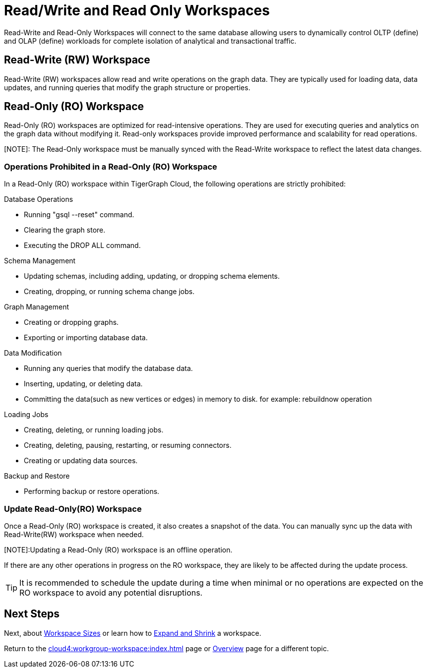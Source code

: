 = Read/Write and Read Only Workspaces

Read-Write and Read-Only Workspaces will connect to the same database allowing users to dynamically control OLTP (define) and OLAP (define) workloads for complete isolation of analytical and transactional traffic.

== Read-Write (RW) Workspace

Read-Write (RW) workspaces allow read and write operations on the graph data.
They are typically used for loading data, data updates, and running queries that modify the graph structure or properties.

//[Placeholder for create a new database]

//=== Create a Read-Write workspace

== Read-Only (RO) Workspace

Read-Only (RO) workspaces are optimized for read-intensive operations.
They are used for executing queries and analytics on the graph data without modifying it.
Read-only workspaces provide improved performance and scalability for read operations.

[NOTE]: The Read-Only workspace must be manually synced with the Read-Write workspace to reflect the latest data changes.

//[Placeholder for attach to an existing database]

=== Operations Prohibited in a Read-Only (RO) Workspace

In a Read-Only (RO) workspace within TigerGraph Cloud, the following operations are strictly prohibited:

.Database Operations
- Running "gsql --reset" command.
- Clearing the graph store.
- Executing the DROP ALL command.

.Schema Management
- Updating schemas, including adding, updating, or dropping schema elements.
- Creating, dropping, or running schema change jobs.

.Graph Management
- Creating or dropping graphs.
- Exporting or importing database data.

.Data Modification
- Running any queries that modify the database data.
- Inserting, updating, or deleting data.
- Committing the data(such as new vertices or edges) in memory to disk. for example: rebuildnow operation

.Loading Jobs
- Creating, deleting, or running loading jobs.
- Creating, deleting, pausing, restarting, or resuming connectors.
- Creating or updating data sources.

.Backup and Restore
- Performing backup or restore operations.


=== Update Read-Only(RO) Workspace

Once a Read-Only (RO) workspace is created, it also creates a snapshot of the data.
You can manually sync up the data with Read-Write(RW) workspace when needed.

//[Placeholder for update read-only workspace]

[NOTE]:Updating a Read-Only (RO) workspace is an offline operation.

If there are any other operations in progress on the RO workspace, they are likely to be affected during the update process.

[TIP]
====
It is recommended to schedule the update during a time when minimal or no operations are expected on the RO workspace to avoid any potential disruptions.
====

== Next Steps

Next, about xref:cloud4:workgroup-workspace:workspaces/workspace-size.adoc[Workspace Sizes] or learn how to xref:cloud4:workgroup-workspace:workspaces/expansion-shrink.adoc[Expand and Shrink] a workspace.

Return to the xref:cloud4:workgroup-workspace:index.adoc[] page or xref:cloud4:overview:index.adoc[Overview] page for a different topic.
